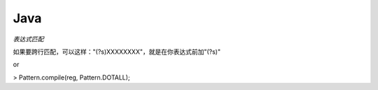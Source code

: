 Java
=====================

*表达式匹配*

如果要跨行匹配，可以这样："(?s)XXXXXXXX"，就是在你表达式前加"(?s)"

or

> Pattern.compile(reg, Pattern.DOTALL);
